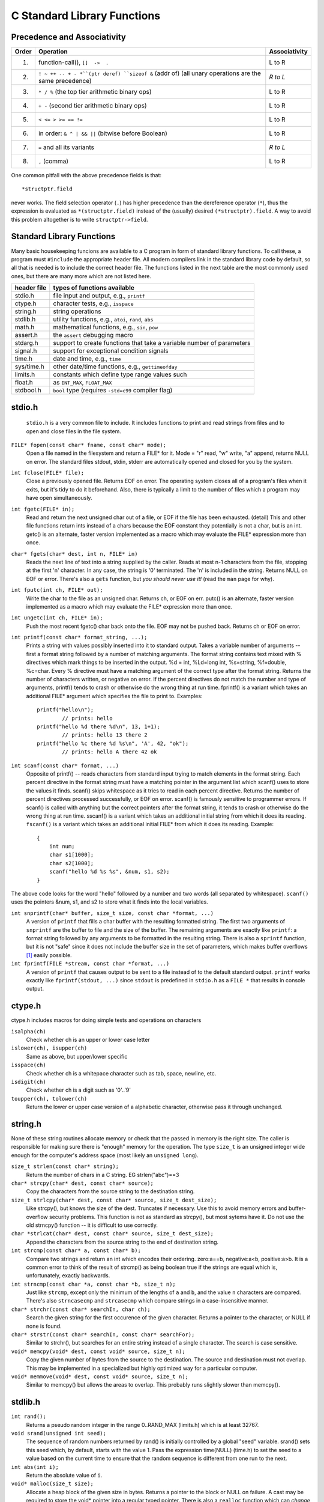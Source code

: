 C Standard Library Functions
****************************

.. index:: operator precedence, operator associativity, operators

Precedence and Associativity
----------------------------

======= ======================================================= ===============
 Order   Operation                                               Associativity
======= ======================================================= ===============
  1.     function-call(), ``[]  ->  .``                          L to R
  2.     ``! ~ ++ -- + - *``(ptr deref) ``sizeof &`` (addr of)   *R to L*
         (all unary operations are the same precedence)
  3.     ``* / %`` (the top tier arithmetic binary ops)          L to R
  4.     ``+ -`` (second tier arithmetic binary ops)             L to R
  5.     ``< <= > >= == !=``                                     L to R
  6.     in order: ``& ^ | && ||`` (bitwise before Boolean)      L to R 
  7.     ``=`` and all its variants                              *R to L*
  8.     ``,`` (comma)                                           L to R
======= ======================================================= ===============

One common pitfall with the above precedence fields is that::
    
    *structptr.field

never works.  The field selection operator (``.``) has higher precedence
than the dereference operator (``*``), thus the expression is evaluated
as ``*(structptr.field)`` instead of the (usually) desired ``(*structptr).field``.  A way to avoid this problem altogether is to write ``structptr->field``.

.. index:: C standard library

.. _C-standard-library-functions:

Standard Library Functions
--------------------------

Many basic housekeeping funcions are available to a C program in form of standard library functions. To call these, a program must ``#include`` the appropriate header file. All modern compilers link in the standard library code by default, so all that is needed is to include the correct header file.  The functions listed in the next table are the most commonly used ones, but there are many more which are not listed here.

==============  ===================================================
 header file      types of functions available
==============  ===================================================
  stdio.h       file input and output, e.g., ``printf``
  ctype.h       character tests, e.g., ``isspace``
  string.h      string operations
  stdlib.h      utility functions, e.g., ``atoi``, ``rand``, ``abs``
  math.h        mathematical functions, e.g., ``sin``, ``pow``
  assert.h      the ``assert`` debugging macro
  stdarg.h      support to create functions that take a variable
                number of parameters
  signal.h      support for exceptional condition signals
  time.h        date and time, e.g., ``time``
  sys/time.h    other date/time functions, e.g., ``gettimeofday``
  limits.h      constants which define type range values such
  float.h            as ``INT_MAX``, ``FLOAT_MAX``
  stdbool.h     ``bool`` type (requires ``-std=c99`` compiler flag)
==============  ===================================================

.. _stdio:

.. index:: printf, fgets, snprintf, scanf, fopen, fclose

stdio.h
-------
 ``stdio.h`` is a very common file to include.  It includes functions to print and read strings from files and to open and close files in the file system.

``FILE* fopen(const char* fname, const char* mode);``
    Open a file named in the filesystem and return a FILE* for it. Mode = "r" read, "w" write, "a" append, returns NULL on error. The standard files stdout, stdin, stderr are automatically opened and closed for you by the system.

``int fclose(FILE* file);``
    Close a previously opened file. Returns EOF on error. The operating system closes all of a program's files when it exits, but it's tidy to do it beforehand. Also, there is typically a limit to the number of files which a program may have open simultaneously.

``int fgetc(FILE* in);``
    Read and return the next unsigned char out of a file, or EOF if the file has been exhausted. (detail) This and other file functions return ints instead of a chars because the EOF constant they potentially is not a char, but is an int. getc() is an alternate, faster version implemented as a macro which may evaluate the FILE* expression more than once.

``char* fgets(char* dest, int n, FILE* in)``
    Reads the next line of text into a string supplied by the caller. Reads at most n-1 characters from the file, stopping at the first '\n' character. In any case, the string is '\0' terminated. The '\n' is included in the string. Returns NULL on EOF or error.  There's also a ``gets`` function, but *you should never use it!* (read the ``man`` page for why).

``int fputc(int ch, FILE* out);``
    Write the char to the file as an unsigned char. Returns ch, or EOF on err. putc() is an alternate, faster version implemented as a macro which may evaluate the FILE* expression more than once.

``int ungetc(int ch, FILE* in);``
    Push the most recent fgetc() char back onto the file. EOF may not be pushed back. Returns ch or EOF on error.

``int printf(const char* format_string, ...);``
    Prints a string with values possibly inserted into it to standard output. Takes a variable number of arguments -- first a format string followed by a number of matching arguments. The format string contains text mixed with % directives which mark things to be inserted in the output. %d = int, %Ld=long int, %s=string, %f=double, %c=char. Every % directive must have a matching argument of the correct type after the format string. Returns the number of characters written, or negative on error. If the percent directives do not match the number and type of arguments, printf() tends to crash or otherwise do the wrong thing at run time. fprintf() is a variant which takes an additional FILE* argument which specifies the file to print to. Examples::

        printf("hello\n");
                // prints: hello
        printf("hello %d there %d\n", 13, 1+1); 
                // prints: hello 13 there 2 
        printf("hello %c there %d %s\n", 'A', 42, "ok");
                // prints: hello A there 42 ok
        
``int scanf(const char* format, ...)``
    Opposite of printf() -- reads characters from standard input trying to match elements in the format string. Each percent directive in the format string must have a matching pointer in the argument list which scanf() uses to store the values it finds. scanf() skips whitespace as it tries to read in each percent directive. Returns the number of percent directives processed successfully, or EOF on error. scanf() is famously sensitive to programmer errors. If scanf() is called with anything but the correct pointers after the format string, it tends to crash or otherwise do the wrong thing at run time. sscanf() is a variant which takes an additional initial string from which it does its reading. ``fscanf()`` is a variant which takes an additional initial FILE* from which it does its reading. Example::

        {
            int num;
            char s1[1000];
            char s2[1000];
            scanf("hello %d %s %s", &num, s1, s2);
        }

The above code looks for the word "hello" followed by a number and two words (all separated by whitespace).  ``scanf()`` uses the pointers &num, s1, and s2 to store what it finds into the local variables.

``int snprintf(char* buffer, size_t size, const char *format, ...)``
    A version of ``printf`` that fills a char buffer with the resulting formatted string.  The first two arguments of ``snprintf`` are the buffer to file and the size of the buffer.  The remaining arguments are exactly like ``printf``: a format string followed by any arguments to be formatted in the resulting string.  There is also a ``sprintf`` function, but it is not "safe" since it does not include the buffer size in the set of parameters, which makes buffer overflows [#f1]_ easily possible.

``int fprintf(FILE *stream, const char *format, ...)``
    A version of ``printf`` that causes output to be sent to a file instead of to the default standard output.  ``printf`` works exactly like ``fprintf(stdout, ...)`` since ``stdout`` is predefined in ``stdio.h`` as a ``FILE *`` that results in console output.



..

.. index:: isalpha, islower, isupper, isspace, isdigit, toupper, tolower

ctype.h
-------

ctype.h includes macros for doing simple tests and operations on characters 

``isalpha(ch)``
    Check whether ch is an upper or lower case letter

``islower(ch), isupper(ch)``
    Same as above, but upper/lower specific 

``isspace(ch)``
    Check whether ch is a whitepace character such as tab, space, newline, etc. 

``isdigit(ch)``
    Check whether ch is a digit such as '0'..'9'

``toupper(ch), tolower(ch)``
    Return the lower or upper case version of a alphabetic character, otherwise pass it through unchanged.


.. index:: strlen, strcpy, strlcpy, strlcat, strcmp, strncmp, strcasecmp, strncasecmp, strchr, strstr, memcpy, memmove

string.h
--------

None of these string routines allocate memory or check that the passed in memory is the right size. The caller is responsible for making sure there is "enough" memory for the operation. The type ``size_t`` is an unsigned integer wide enough for the computer's address space (most likely an ``unsigned long``).

``size_t strlen(const char* string);``
    Return the number of chars in a C string. EG strlen("abc")==3

``char* strcpy(char* dest, const char* source);``
    Copy the characters from the source string to the destination string.

``size_t strlcpy(char* dest, const char* source, size_t dest_size);``
    Like strcpy(), but knows the size of the dest. Truncates if necessary. Use this to avoid memory errors and buffer-overflow security problems. This function is not as standard as strcpy(), but most sytems have it.  Do not use the old strncpy() function -- it is difficult to use correctly.

``char *strlcat(char* dest, const char* source, size_t dest_size);``
    Append the characters from the source string to the end of destination string.

``int strcmp(const char* a, const char* b);``
    Compare two strings and return an int which encodes their ordering. zero:a==b, negative:a<b, positive:a>b. It is a common error to think of the result of strcmp() as being boolean true if the strings are equal which is, unfortunately, exactly backwards.

``int strncmp(const char *a, const char *b, size_t n);``
    Just like ``strcmp``, except only the minimum of the lengths of ``a`` and ``b``, and the value ``n`` characters are compared.  There's also ``strncasecmp`` and ``strcasecmp`` which compare strings in a case-insensitive manner.

``char* strchr(const char* searchIn, char ch);``
    Search the given string for the first occurence of the given character. Returns a pointer to the character, or NULL if none is found.

``char* strstr(const char* searchIn, const char* searchFor);``
    Similar to strchr(), but searches for an entire string instead of a single character. The search is case sensitive.

``void* memcpy(void* dest, const void* source, size_t n);``
    Copy the given number of bytes from the source to the destination. The source and destination must not overlap. This may be implemented in a specialized but highly optimized way for a particular computer.

``void* memmove(void* dest, const void* source, size_t n);``
    Similar to memcpy() but allows the areas to overlap. This probably runs slightly slower than memcpy().

.. index:: rand, srand, abs, malloc, free, exit, bsearch, qsort, atoi, atof, strtol, realloc, strtod

stdlib.h
--------
``int rand();``
    Returns a pseudo random integer in the range 0..RAND_MAX (limits.h) which is at least 32767.

``void srand(unsigned int seed);``
    The sequence of random numbers returned by rand() is initially controlled by a global "seed" variable. srand() sets this seed which, by default, starts with the value 1. Pass the expression time(NULL) (time.h) to set the seed to a value based on the current time to ensure that the random sequence is different from one run to the next.

``int abs(int i);``
    Return the absolute value of ``i``.

``void* malloc(size_t size);``
    Allocate a heap block of the given size in bytes. Returns a pointer to the block or NULL on failure. A cast may be required to store the void* pointer into a regular typed pointer.  There is also a ``realloc`` function which can *change* the size of a heap-allocated block of memory.  See the ``man`` page for details.

``void free(void* block);``
    Opposite of malloc(). Returns a previous malloc block to the system for reuse

``void exit(int status);``
    Halt and exit the program and pass a condition int back to the operating sytem. Pass 0 to signal normal program termination, non-zero otherwise.

``void* bsearch(const void* key, const void* base, size_t len, size_t elem_size, <compare_function>);``
    Do a binary search in an array of elements. The last argument is a function which takes pointers to the two elements to compare. Its prototype should be: ``int compare(const void* a, const void* b);``, and it should return 0, -1, or 1 as strcmp() does. Returns a pointer to a found element, or NULL otherwise. Note that strcmp() itself cannot be used directly as a compare function for bsearch() on an array of char* strings because strcmp() takes char* arguments and bsearch() will need a comparator that takes pointers to the array elements -- char**.

``void qsort(void* base, size_t len, size_t elem_size, <compare_function>);``
    Sort an array of elements. Takes a function pointer just like bsearch().

``int atoi(const char *s)``
    Return an integer parsed from the string s.  This function is somewhat problematic since it cannot return errors if the string does not contain a parseable integer.  You should generally use ``strtol`` (and related functions) which can return errors.  See the ``man`` page on ``strtol`` for more.

``double atof(const char *)``
    Return a floating point number in ``double`` format parsed from the string s.  Like ``atoi`` this function is somewhat problematic since it cannot return errors if the string does not contain a parseable floating point number.  You should generally use ``strtod`` (and related functions) instead.

.. rubric:: Footnotes

.. [#f1]  http://en.wikipedia.org/wiki/Buffer_overflow
